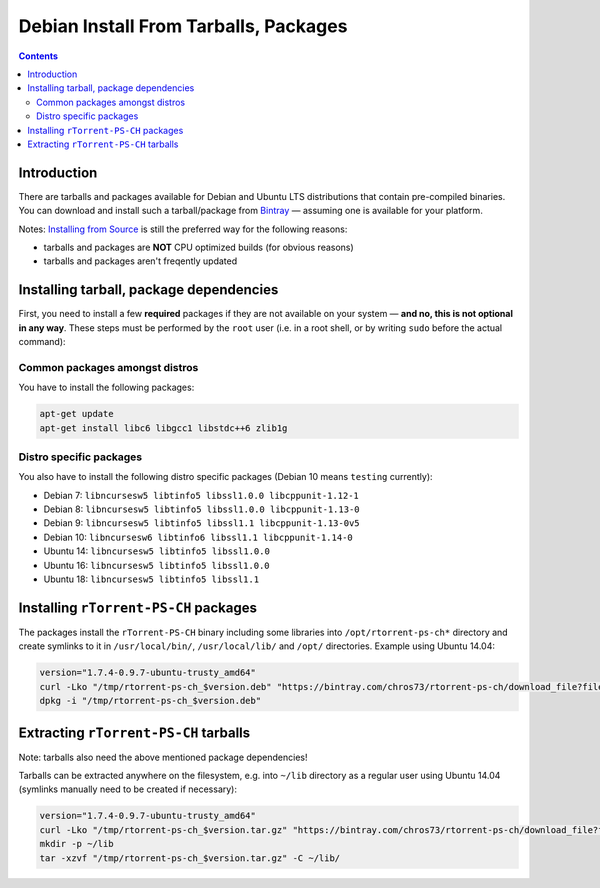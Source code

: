 Debian Install From Tarballs, Packages
======================================

.. contents:: **Contents**


Introduction
------------

There are tarballs and packages available for Debian and Ubuntu LTS distributions that contain pre-compiled binaries.
You can download and install such a tarball/package from `Bintray <https://bintray.com/chros73/rtorrent-ps-ch/rtorrent-ps-ch>`_ — assuming one is available for your platform.

Notes: `Installing from Source <DebianInstallFromSourceTheEasyWay.rst>`_ is still the preferred way for the following reasons:

- tarballs and packages are **NOT** CPU optimized builds (for obvious reasons)
- tarballs and packages aren't freqently updated


Installing tarball, package dependencies
----------------------------------------

First, you need to install a few **required** packages if they are not available on your system — **and no, this is not optional in any way**.
These steps must be performed by the ``root`` user (i.e. in a root shell, or by writing ``sudo`` before the actual command):


Common packages amongst distros
^^^^^^^^^^^^^^^^^^^^^^^^^^^^^^^

You have to install the following packages:

.. code-block:: shell

   apt-get update
   apt-get install libc6 libgcc1 libstdc++6 zlib1g


Distro specific packages
^^^^^^^^^^^^^^^^^^^^^^^^

You also have to install the following distro specific packages (Debian 10 means ``testing`` currently):

- Debian  7: ``libncursesw5 libtinfo5 libssl1.0.0 libcppunit-1.12-1``
- Debian  8: ``libncursesw5 libtinfo5 libssl1.0.0 libcppunit-1.13-0``
- Debian  9: ``libncursesw5 libtinfo5 libssl1.1 libcppunit-1.13-0v5``
- Debian 10: ``libncursesw6 libtinfo6 libssl1.1 libcppunit-1.14-0``
- Ubuntu 14: ``libncursesw5 libtinfo5 libssl1.0.0``
- Ubuntu 16: ``libncursesw5 libtinfo5 libssl1.0.0``
- Ubuntu 18: ``libncursesw5 libtinfo5 libssl1.1``


Installing ``rTorrent-PS-CH`` packages
----------------------------------------

The packages install the ``rTorrent-PS-CH`` binary including some libraries into ``/opt/rtorrent-ps-ch*`` directory
and create symlinks to it in ``/usr/local/bin/``, ``/usr/local/lib/`` and ``/opt/`` directories. Example using Ubuntu 14.04:

.. code-block:: shell

   version="1.7.4-0.9.7-ubuntu-trusty_amd64"
   curl -Lko "/tmp/rtorrent-ps-ch_$version.deb" "https://bintray.com/chros73/rtorrent-ps-ch/download_file?file_path=rtorrent-ps-ch_$version.deb"
   dpkg -i "/tmp/rtorrent-ps-ch_$version.deb"


Extracting ``rTorrent-PS-CH`` tarballs
--------------------------------------

Note: tarballs also need the above mentioned package dependencies!

Tarballs can be extracted anywhere on the filesystem, e.g. into ``~/lib`` directory as a regular user using Ubuntu 14.04 (symlinks manually need to be created if necessary):

.. code-block:: shell

   version="1.7.4-0.9.7-ubuntu-trusty_amd64"
   curl -Lko "/tmp/rtorrent-ps-ch_$version.tar.gz" "https://bintray.com/chros73/rtorrent-ps-ch/download_file?file_path=rtorrent-ps-ch_$version.tar.gz"
   mkdir -p ~/lib
   tar -xzvf "/tmp/rtorrent-ps-ch_$version.tar.gz" -C ~/lib/


